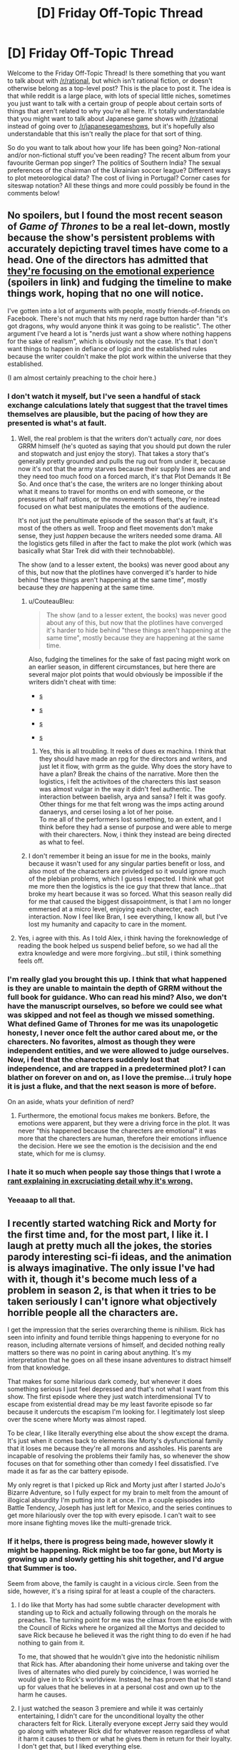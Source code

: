 #+TITLE: [D] Friday Off-Topic Thread

* [D] Friday Off-Topic Thread
:PROPERTIES:
:Author: AutoModerator
:Score: 19
:DateUnix: 1504278461.0
:DateShort: 2017-Sep-01
:END:
Welcome to the Friday Off-Topic Thread! Is there something that you want to talk about with [[/r/rational]], but which isn't rational fiction, or doesn't otherwise belong as a top-level post? This is the place to post it. The idea is that while reddit is a large place, with lots of special little niches, sometimes you just want to talk with a certain group of people about certain sorts of things that aren't related to why you're all here. It's totally understandable that you might want to talk about Japanese game shows with [[/r/rational]] instead of going over to [[/r/japanesegameshows]], but it's hopefully also understandable that this isn't really the place for that sort of thing.

So do you want to talk about how your life has been going? Non-rational and/or non-fictional stuff you've been reading? The recent album from your favourite German pop singer? The politics of Southern India? The sexual preferences of the chairman of the Ukrainian soccer league? Different ways to plot meteorological data? The cost of living in Portugal? Corner cases for siteswap notation? All these things and more could possibly be found in the comments below!


** No spoilers, but I found the most recent season of /Game of Thrones/ to be a real let-down, mostly because the show's persistent problems with accurately depicting travel times have come to a head. One of the directors has admitted that [[http://news.avclub.com/game-of-thrones-director-admits-the-show-s-timeline-is-1798346260][they're focusing on the emotional experience]] (spoilers in link) and fudging the timeline to make things work, hoping that no one will notice.

I've gotten into a lot of arguments with people, mostly friends-of-friends on Facebook. There's not much that hits my nerd rage button harder than "it's got dragons, why would anyone think it was going to be realistic". The other argument I've heard a lot is "nerds just want a show where nothing happens for the sake of realism", which is obviously not the case. It's that I don't want things to happen in defiance of logic and the established rules because the writer couldn't make the plot work within the universe that they established.

(I am almost certainly preaching to the choir here.)
:PROPERTIES:
:Author: alexanderwales
:Score: 28
:DateUnix: 1504283354.0
:DateShort: 2017-Sep-01
:END:

*** I don't watch it myself, but I've seen a handful of stack exchange calculations lately that suggest that the travel times themselves are plausible, but the pacing of how they are presented is what's at fault.
:PROPERTIES:
:Author: ketura
:Score: 15
:DateUnix: 1504285400.0
:DateShort: 2017-Sep-01
:END:

**** Well, the real problem is that the writers don't actually /care,/ nor does GRRM himself (he's quoted as saying that you should put down the ruler and stopwatch and just enjoy the story). That takes a story that's generally pretty grounded and pulls the rug out from under it, because now it's not that the army starves because their supply lines are cut and they need too much food on a forced march, it's that Plot Demands It Be So. And once that's the case, the writers are no longer thinking about what it means to travel for months on end with someone, or the pressures of half rations, or the movements of fleets, they're instead focused on what best manipulates the emotions of the audience.

It's not just the penultimate episode of the season that's at fault, it's most of the others as well. Troop and fleet movements don't make sense, they just /happen/ because the writers needed some drama. All the logistics gets filled in after the fact to make the plot work (which was basically what Star Trek did with their technobabble).

The show (and to a lesser extent, the books) was never good about any of this, but now that the plotlines have converged it's harder to hide behind "these things aren't happening at the same time", mostly because they /are/ happening at the same time.
:PROPERTIES:
:Author: alexanderwales
:Score: 9
:DateUnix: 1504325473.0
:DateShort: 2017-Sep-02
:END:

***** u/CouteauBleu:
#+begin_quote
  The show (and to a lesser extent, the books) was never good about any of this, but now that the plotlines have converged it's harder to hide behind "these things aren't happening at the same time", mostly because they are happening at the same time.
#+end_quote

Also, fudging the timelines for the sake of fast pacing might work on an earlier season, in different circumstances, but here there are several major plot points that would obviously be impossible if the writers didn't cheat with time:

- [[#s][s]]

- [[#s][s]]

- [[#s][s]]

- [[#s][s]]
:PROPERTIES:
:Author: CouteauBleu
:Score: 6
:DateUnix: 1504349719.0
:DateShort: 2017-Sep-02
:END:

****** Yes, this is all troubling. It reeks of dues ex machina. I think that they should have made an rpg for the directors and writers, and just let it flow, with grrm as the guide. Why does the story have to have a plan? Break the chains of the narrative. More then the logistics, i felt the activitoes of the charecters this last season was almost vulgar in the way it didn't feel authentic. The interaction between baelish, arya and sansa? I felt it was goofy. Other things for me that felt wrong was the imps acting around danaerys, and cersei losing a lot of her poise.\\
To me all of the performers lost something, to an extent, and I think before they had a sense of purpose and were able to merge with their charecters. Now, i think they instead are being directed as what to feel.
:PROPERTIES:
:Author: ColeslawHappiness
:Score: 2
:DateUnix: 1504392080.0
:DateShort: 2017-Sep-03
:END:


***** I don't remember it being an issue for me in the books, mainly because it wasn't used for any singular parties benefit or loss, and also most of the characters are privledged so it would ignore much of the plebian problems, which I guess I expected. I think what got me more then the logistics is the ice guy that threw that lance...that broke my heart because it was so forced. What this season really did for me that caused the biggest dissapointment, is that I am no longer emmersed at a micro level, enjoying each charecter, each interaction. Now I feel like Bran, I see everything, I know all, but I've lost my humanity and capacity to care in the moment.
:PROPERTIES:
:Author: ColeslawHappiness
:Score: 1
:DateUnix: 1504392867.0
:DateShort: 2017-Sep-03
:END:


**** Yes, i agree with this. As I told Alex, i think having the foreknowledge of reading the book helped us suspend belief before, so we had all the extra knowledge and were more forgiving...but still, i think something feels off.
:PROPERTIES:
:Author: ColeslawHappiness
:Score: 1
:DateUnix: 1504391295.0
:DateShort: 2017-Sep-03
:END:


*** I'm really glad you brought this up. I think that what happened is they are unable to maintain the depth of GRRM without the full book for guidance. Who can read his mind? Also, we don't have the manuscript ourselves, so before we could see what was skipped and not feel as though we missed something. What defined Game of Thrones for me was its unapologetic honesty, I never once felt the author cared about me, or the charecters. No favorites, almost as though they were independent entities, and we were allowed to judge ourselves. Now, i feel that the charecters suddenly lost that independence, and are trapped in a predetermined plot? I can blather on forever on and on, as I love the premise...i truly hope it is just a fluke, and that the next season is more of before.

On an aside, whats your definition of nerd?
:PROPERTIES:
:Author: ColeslawHappiness
:Score: 2
:DateUnix: 1504391203.0
:DateShort: 2017-Sep-03
:END:

**** Furthermore, the emotional focus makes me bonkers. Before, the emotions were apparent, but they were a driving force in the plot. It was never "this happened because the charecters are emotional" it was more that the charecters are human, therefore their emotions influence the decision. Here we see the emotion is the decisision and the end state, which for me is clumsy.
:PROPERTIES:
:Author: ColeslawHappiness
:Score: 1
:DateUnix: 1504393295.0
:DateShort: 2017-Sep-03
:END:


*** I hate it so much when people say those things that I wrote a [[https://www.reddit.com/r/rational/comments/27cs4s/d_the_nature_of_fiction/][rant explaining in excruciating detail why it's wrong.]]
:PROPERTIES:
:Author: TimTravel
:Score: 2
:DateUnix: 1504732397.0
:DateShort: 2017-Sep-07
:END:


*** Yeeaaap to all that.
:PROPERTIES:
:Author: DaystarEld
:Score: 1
:DateUnix: 1504412188.0
:DateShort: 2017-Sep-03
:END:


** I recently started watching Rick and Morty for the first time and, for the most part, I like it. I laugh at pretty much all the jokes, the stories parody interesting sci-fi ideas, and the animation is always imaginative. The only issue I've had with it, though it's become much less of a problem in season 2, is that when it tries to be taken seriously I can't ignore what objectively horrible people all the characters are.

I get the impression that the series overarching theme is nihilism. Rick has seen into infinity and found terrible things happening to everyone for no reason, including alternate versions of himself, and decided nothing really matters so there was no point in caring about anything. It's my interpretation that he goes on all these insane adventures to distract himself from that knowledge.

That makes for some hilarious dark comedy, but whenever it does something serious I just feel depressed and that's not what I want from this show. The first episode where they just watch interdimensional TV to escape from existential dread may be my least favorite episode so far because it undercuts the escapism I'm looking for. I legitimately lost sleep over the scene where Morty was almost raped.

To be clear, I like literally everything else about the show except the drama. It's just when it comes back to elements like Morty's dysfunctional family that it loses me because they're all morons and assholes. His parents are incapable of resolving the problems their family has, so whenever the show focuses on that for something other than comedy I feel dissatisfied. I've made it as far as the car battery episode.

My only regret is that I picked up Rick and Morty just after I started JoJo's Bizarre Adventure, so I fully expect for my brain to melt from the amount of illogical absurdity I'm putting into it at once. I'm a couple episodes into Battle Tendency, Joseph has just left for Mexico, and the series continues to get more hilariously over the top with every episode. I can't wait to see more insane fighting moves like the multi-grenade trick.
:PROPERTIES:
:Author: trekie140
:Score: 20
:DateUnix: 1504289005.0
:DateShort: 2017-Sep-01
:END:

*** If it helps, there is progress being made, however slowly it might be happening. Rick might be too far gone, but Morty is growing up and slowly getting his shit together, and I'd argue that Summer is too.

Seem from above, the family is caught in a vicious circle. Seen from the side, however, it's a rising spiral for at least a couple of the characters.
:PROPERTIES:
:Author: callmesalticidae
:Score: 14
:DateUnix: 1504293570.0
:DateShort: 2017-Sep-01
:END:

**** I do like that Morty has had some subtle character development with standing up to Rick and actually following through on the morals he preaches. The turning point for me was the climax from the episode with the Council of Ricks where he organized all the Mortys and decided to save Rick because he believed it was the right thing to do even if he had nothing to gain from it.

To me, that showed that he wouldn't give into the hedonistic nihilism that Rick has. After abandoning their home universe and taking over the lives of alternates who died purely by coincidence, I was worried he would give in to Rick's worldview. Instead, he has proven that he'll stand up for values that he believes in at a personal cost and own up to the harm he causes.
:PROPERTIES:
:Author: trekie140
:Score: 12
:DateUnix: 1504295774.0
:DateShort: 2017-Sep-02
:END:


**** I just watched the season 3 premiere and while it was certainly entertaining, I didn't care for the unconditional loyalty the other characters felt for Rick. Literally everyone except Jerry said they would go along with whatever Rick did for whatever reason regardless of what it harm it causes to them or what he gives them in return for their loyalty. I don't get that, but I liked everything else.
:PROPERTIES:
:Author: trekie140
:Score: 5
:DateUnix: 1504311749.0
:DateShort: 2017-Sep-02
:END:


*** In season 3, Rick has been directly and explicitly called out on his behavior at least once, and indirectly addressed by the plot two or three times in ways that weren't just laughed off as black comedy. Rick so far has been unwilling to change, but I think this season is building up to some actual character development. The drama has gotten darker and more intense, but in turn I think there is hope for Rick and his family. So if the drama (and resulting disruption to the escapism) is too much for you, yeah season 3 isn't going to be your thing, but i think there is a light at the end of the tunnel.
:PROPERTIES:
:Author: scruiser
:Score: 10
:DateUnix: 1504297737.0
:DateShort: 2017-Sep-02
:END:

**** I just watched the season 3 premiere and while it was certainly entertaining, I didn't care for the unconditional loyalty the other characters felt for Rick. Literally everyone except Jerry said they would go along with whatever Rick did for whatever reason regardless of what it harm it causes to them or what he gives them in return for their loyalty. I don't get that, but I liked everything else.
:PROPERTIES:
:Author: trekie140
:Score: 3
:DateUnix: 1504308212.0
:DateShort: 2017-Sep-02
:END:

***** Keep going, addressing that is one of the major themes of the season so far.
:PROPERTIES:
:Author: buckykat
:Score: 6
:DateUnix: 1504320690.0
:DateShort: 2017-Sep-02
:END:


*** I don't agree with the others that the characters are "progressing" over the different seasons, especially not "progressing for the better".

They're changing, they're exploring new situations, sometimes they react differently, but they've mostly stayed the same on average since day 1. The only consistent change I've seen is Morty becoming gradually more jaded, more violent, and more willing to hurt and manipulate people for his own ends. That's... I mean, that's valid character development, but it's pretty ugly and sad.

Honestly, I feel like the show is written by people with different, probably incompatible moral outlooks with different conclusions about who Rick is and what he's worth. At the end of "Pick Rick", the therapist calls him out on using his intellect to justify hurting his family. At the end of "Vindicators", they let the villain get away, Rick goes "whatever, I never suffer from lasting negative consequences for my choices anyway", and Morty discards his dominator shirt like he's learned an important lesson when Rick /murdered his childhood heroes/.

I don't know. One the one hand, the show is clearly written by people who know what abusive behavior looks like, and it /is/ self-aware about the hypocrisy sometimes, but it... never really addresses it? The therapist episode is the closest it went to that. Honestly, it'd have been fine if the episode ended with the family in the car, after the therapist speech; but then we have a post-credit scene where Rick is awesome again, and says "That is the reason I don't go to therapy", and it feels like the whole episode was for nothing.

Rick gets his way too often is what I'm saying.
:PROPERTIES:
:Author: CouteauBleu
:Score: 6
:DateUnix: 1504350996.0
:DateShort: 2017-Sep-02
:END:

**** I agree, but I have trouble accusing the show of not delivering on what it's always promised. Rick has always been a belligerent asshole that hurts everyone around him and gets what he wants anyway because he's so narratively powerful that nothing can seriously threaten him. His family has always been unusually accepting of this without trying to rationalize it because they are all kind of crazy and pretty stupid.

This set up was engaging because it acted as a vehicle for dark comedy and imaginative adventures. It's to sci-fi what Archer was to James Bond. I eventually stopped watching Archer, but I was always more of a fan of the sardonic wit than the raunchy humor so when the latter took more prominence I wasn't enjoying myself anymore. For me, Rick and Morty hasn't stopped being entertaining in the ways it was before.
:PROPERTIES:
:Author: trekie140
:Score: 5
:DateUnix: 1504365094.0
:DateShort: 2017-Sep-02
:END:


**** u/MrCogmor:
#+begin_quote
  Honestly, I feel like the show is written by people with different, probably incompatible moral outlooks with different conclusions about who Rick is and what he's worth. At the end of "Pick Rick", the therapist calls him out on using his intellect to justify hurting his family. At the end of "Vindicators", they let the villain get away, Rick goes "whatever, I never suffer from lasting negative consequences for my choices anyway", and Morty discards his dominator shirt like he's learned an important lesson when Rick murdered his childhood heroes.
#+end_quote

I don't see how these are incompatible. Both episodes show Rick as a horrible human being. The Vindicators were also terrible people and that episode ruined Morty's faith in them. IIRC the Vindicators largely killed themselves by deciding to argue instead of scoring points when failing to score points activated the death trap. Morty already knew Rick was an asshole throughout the episode and lost more trust in him when he got the Noot-Noot video.

Rick gets his way often because the Rick & Morty universe has no karmic justice. It is cynical and emotionally realistic. Rick didn't have a sudden character changing revelation from the therapist's speech because that kind of thing rarely happens in real life. In real life if you made someone with narcissism go to a therapist and listen to a lecture on their faults that person would likely react the same way that Rick did. (without the super-science of course)
:PROPERTIES:
:Author: MrCogmor
:Score: 4
:DateUnix: 1504361977.0
:DateShort: 2017-Sep-02
:END:

***** I see your point, but I think describing the show as "realistic" is utterly the wrong point to make. Even if Rick's behavior does reflect a real-world occurrence, that doesn't make the show more enjoyable to watch. It would also be realistic for Rick to die of liver problems due to his alcoholism or just be too inebriated to defend himself, but that's not what the audience or creators want to happen so it doesn't.
:PROPERTIES:
:Author: trekie140
:Score: 3
:DateUnix: 1504364330.0
:DateShort: 2017-Sep-02
:END:

****** I qualified by saying emotionally realistic. You obviously can't call it realistic as a whole when guy turns himself into a pickle ninja to get out of therapy. Rick probably replaces his liver semi-regularly, has a robotic replacement or fixes the damage with nanobots. (though Ricks presumably die a lot in other timelines just not the one we are following because Ricks seems to have a poor self-preservation instinct in general)

Part of the thematic elements of Rick & Morty is that it doesn't pull punches. Making bad things happen to bad people to satisfy viewers sense of justice goes entirely against the thematic underpinnings of the show. The universe has no sense of justice, religions are arbitrary and misguided, you need to take control of your own destiny.
:PROPERTIES:
:Author: MrCogmor
:Score: 2
:DateUnix: 1504370304.0
:DateShort: 2017-Sep-02
:END:


*** u/deleted:
#+begin_quote
  The only issue I've had with it, though it's become much less of a problem in season 2, is that when it tries to be taken seriously I can't ignore what objectively horrible people all the characters are.

  I get the impression that the series overarching theme is nihilism.
#+end_quote

And this is why I just can't watch a lot of TV these days.

#+begin_quote
  My only regret is that I picked up Rick and Morty just after I started JoJo's Bizarre Adventure, so I fully expect for my brain to melt from the amount of illogical absurdity I'm putting into it at once.
#+end_quote

Ssshhhh sshhhh let it happen. This is training in the one true logic of the universe: absurdity and hot-bloodedness. You got through /Gurren Lagann/, you can get through this.

#+begin_quote
  I'm a couple episodes into Battle Tendency, Joseph has just left for Mexico, and the series continues to get more hilariously over the top with every episode.
#+end_quote

Wait until you see him cross-dress to get into the Nazi base where they're keeping the super-vampire ubermenschen from the Stone Ages.

#+begin_quote
  I can't wait to see more insane fighting moves like the multi-grenade trick.
#+end_quote

Crazy tricks in fights basically becomes the theme of Jojo from here on out, if it wasn't already from the beginning.
:PROPERTIES:
:Score: 7
:DateUnix: 1504359812.0
:DateShort: 2017-Sep-02
:END:

**** The crossdressing was...oddly underwhelming. Maybe it's because I knew the scene was coming, but I cringed rather than laughed. However, the pillarmen's abilities were plenty bizarre, which is exactly what I wanted. [[https://youtu.be/SJTbNiFcbzg][SuperEyepatchWolf laid out the differences between Jonathan and Joseph's fighting styles in this video]].

Jonathan was capable of thinking tactically, but ultimately overwhelmed his opponents through brute force and gentlemanly bravado. Joseph, on the other hand, is able to predict his opponents' moves and misdirect their attention so he can pull sleight of hand tricks. This shift in focus towards mental abilities is what led to the introduction of Stands.
:PROPERTIES:
:Author: trekie140
:Score: 2
:DateUnix: 1504366155.0
:DateShort: 2017-Sep-02
:END:


**** I'm sure this isn't your intention, but you're kind of selling me on JJBA.
:PROPERTIES:
:Author: callmesalticidae
:Score: 2
:DateUnix: 1504401630.0
:DateShort: 2017-Sep-03
:END:

***** That was 110% my intention!
:PROPERTIES:
:Score: 2
:DateUnix: 1504412248.0
:DateShort: 2017-Sep-03
:END:


***** [[https://www.reddit.com/r/rational/comments/6vz27p/d_friday_offtopic_thread/dm432zg][Here's my pitch for it.]]
:PROPERTIES:
:Author: trekie140
:Score: 2
:DateUnix: 1504482406.0
:DateShort: 2017-Sep-04
:END:


** Weekly update on the [[https://docs.google.com/document/d/11QAh61C8gsL-5KbdIy5zx3IN6bv_E9UkHjwMLVQ7LHg/edit?usp=sharing][hopefully rational]] roguelike [[https://www.youtube.com/watch?v=kbyTOAlhRHk][immersive sim]] Pokemon Renegade, as well as the associated engine and tools. [[https://docs.google.com/document/d/1EUSMDHdRdbvQJii5uoSezbjtvJpxdF6Da8zqvuW42bg/edit?usp=sharing][Handy discussion links and previous threads here]].

--------------

Hoo boy.  It feels like a crap ton of coding work was done this week, even though some of it turned out to be burned up on designs that didn't work out, but such is life.

Last week, I was in the middle of getting stats to a working point, and I think at this point the building blocks are conclusively finished, barring bugfixes and potential optimizations.  There is a Stat object for each numeric type in C# (ByteStat, IntStat, FloatStat and so on), and all of them can be used with each other and the primitive numeric types in calculations.

For instance, if I instantiate an IntStat x, I can manipulate it by doing

   x += 10;

instead of doing

   x.Set(x.Value + 10);

This is definitely worth the effort that it took to get the code templates right.  Oh, and final count resulted in three code templates, one each for the stats, tests, and benchmarks.  The stat template is 228 lines and expands to 11,623 lines (roughly 1,000 lines per stat); the benchmark is a modest 110 lines that unfolds to 1,858, and the tests template is 142 lines that balloons to 16,929 lines.  

Unit testing is actually a very legitimate application of the code templates.  Usually my patience wears pretty thin in writing repetitive tests that cover ever more edge cases, but in cases like this where there's a systematic, repetitive test space?  I can brute force it!  Within the tests are a function for each combination of every stat, primitive, and mathematical operator.  FloatStat_Add_Float, FloatStat_Add_FloatStat, FloatStat_Add_Int, FloatStat_Add_IntStat, and so on, resulting in 1,936 tests spanning all of the possible applications of this code.  And it's useful!  As I tweaked and refactored things over the weekend, I frequently broke huge swathes of tests with small changes; it was useful to see both the scope of the damage (“hmm, 250 tests are failing, and they're all related to X”), but also the validation that they /all/ pass again once I fix the bug.  

The benchmarks were intended for use mostly to compare the performance of these base numeric stats and what I was calling a HybridStat, which was essentially a fixed-point long integer.  [[https://docs.google.com/spreadsheets/d/1ptSlwYGYw6vecrw3PEFks0pDf1Vkhv8Yy8ZbsDJcKyU/edit?usp=sharing][The results are listed here]], showing somewhere around a 150x slowdown when using the stat objects in math compared to just using the primitive they are based on.  Considering that this boils down to performing 6.25 million math operations in a second as opposed to 2 billion, I think it's acceptable, especially since most uses of the operators are going to be mostly one-offs done during modded move calculations, which is going to be dwarfed by other aspects of moves.

Anyway, the HybridStat was eventually pointed out to me to be more trouble than it's worth.  Essentially, rather than doing so much work having a long act like a float without the associated floating point errors that come along with it (and still act like an integer while still including even division), it was pointed out that we can abandon the assumption of “1 move use = 1 EV” and bump that up to “1 move use = 1000 EVs” and it essentially fixes the problem.  Considering that it's mostly a behind-the-scenes change, I think it's acceptable.

([[http://i.imgur.com/a75oeKS.png][But I had had]] so much [[http://i.imgur.com/lB356fs.png][success optimizing it!]] A shame.)

--------------

With stats in place, I started working on Species/Creature/Unit, which are more associated with Renegade than they are XGEF, so it's been the first real use of the System/Mod split.  As a result, I've had to start fleshing out the JSON serializer (a tool that converts in-code objects to JSON and back) and figure out exactly how assets are loaded.  

Currently I'm leaning towards a two-sided approach when it comes to requesting assets.  First, various Loaders are instantiated at the start of the game that report on what files are available (a DiskLoader checks the physical disk for files in the right place, a NetworkLoader calls a website API and gets a list of files, etc etc).  These registered files are then translated to a purely relative virtual file structure index: for instance, a system might request information on the Charizard species by requesting “core/units/Charizard.pkmn”, while another might ask for “core/items/potion.item”.  

Mods and game code doesn't have to worry about the fact that Charizard is located at C:/Documents and Settings/ketura/Documents/test/Renegade/data/core/units/Charizard.pkmn, nor does it have to worry about Potion being at [[http://www.pokefan.com/RenegadeFilesMirror/CoolItemMod?request=core%2Fitems%2Fpotion.item.json&version=1.2]] . All they do is request the simple relative file, and then the AssetIndex looks up what loader registered the file and tells it to cough it up.  

So that's one side.  The other is permitting Loaders to register entire empty folders, which can allow for arbitrary “file” data.  For instance, perhaps someone decides to make an infinite world mod (Renegade will be fixed-size).  They can have a MapLoader register the “core/map” folder entirely, so when some system requests information on “core/map/x10y32z40.chunk”, the MapLoader is asked to “load” this file, which in reality is actually generating the chunk on the fly.

Between these two applications, I think that everything asset-related will be covered. We'll see how it goes over the next week or so.

--------------

Oh, and I've fixed an oversight:  The XGEF repository was still private, [[https://bitbucket.org/ketura/xgef/overview][which I have now fixed]].  Feel free to poke around it if you're technically inclined, just be aware that I occasionally commit broken code (as I did last night) and that organization frequently changes on a whim.

--------------

If you would like to help contribute, or if you have a question or idea that isn't suited to comment or PM, then feel free to request access to the [[/r/PokemonRenegade]] subreddit.  If you'd prefer real-time interaction, join us [[https://discord.gg/sM99CF3][on the #pokengineering channel of the /r/rational Discord server]]!  
:PROPERTIES:
:Author: ketura
:Score: 17
:DateUnix: 1504292194.0
:DateShort: 2017-Sep-01
:END:

*** IIRC you're intending for this to be an engine that can be repurposed toward other games as well when you're done. Am I remembering correctly?

If so, will art creation be necessary or will it be possible to run a text-only game on the engine?
:PROPERTIES:
:Author: callmesalticidae
:Score: 6
:DateUnix: 1504293731.0
:DateShort: 2017-Sep-01
:END:

**** Yes, the hope is that once I've washed my hands of Renegade I can take the bulk of XGEF with me, and I'm building it accordingly.

Text only games should be quite doable, and in fact the first several iterations of combat will be command line before I futz about with visuals. The idea is to keep the "server" and "client" as separate from one another as possible, so how the client renders the window ought to be mostly immaterial to the server. There will be a handful of soft exceptions (such as defining GUI elements), but for the most part the server (and XGEF in general) will be mostly hands-off in that regard.
:PROPERTIES:
:Author: ketura
:Score: 8
:DateUnix: 1504295110.0
:DateShort: 2017-Sep-02
:END:

***** Nice. Have you decided what kind of license will be applied to the engine? I didn't see anything about that, but I'm on a phone so I might just be overlooking it.

(If not, then I recommend something at least as stringent as Creative Commons Attribution-ShareAlike, so people know where the engine came from and have to "pay it forward." It's what I use for a lot of my work.)
:PROPERTIES:
:Author: callmesalticidae
:Score: 3
:DateUnix: 1504295624.0
:DateShort: 2017-Sep-02
:END:

****** Engines (and code in general) are a bit interesting when it comes to licensing. On the one hand, yes, credit for my work is nice. On the other hand, you don't put up a billboard in front of your house saying BUILT USING DEWALT POWER TOOLS, and it's a very similar thing.

At the end of the day, a share-alike license (such as the GPL v3) tends to have a stigma of being "infectious"...if you use the GPL code in your project, now the rest of your project is forced to be GPL, which usually precludes being able to successfully commercialize the program, and I don't want that (neither for myself nor others).

I will probably end up using the MIT license as I have done for the majority of the code I have worked on for side projects. It's basically as loose a restriction as one can get without actually releasing it into the public domain: use it, remix it, sell it, whatever, just don't call it yours when it ain't.

EDIT: oh, and thanks for the reminder. I'll put up licensing and a Readme later tonight.
:PROPERTIES:
:Author: ketura
:Score: 6
:DateUnix: 1504296899.0
:DateShort: 2017-Sep-02
:END:

******* I'd encourage you to look at the LGPL - it's basically a non infectious version that keeps the engine open but allows anyone to use it for anything.
:PROPERTIES:
:Author: PeridexisErrant
:Score: 5
:DateUnix: 1504306429.0
:DateShort: 2017-Sep-02
:END:

******** What's the advantage over MIT?
:PROPERTIES:
:Author: ketura
:Score: 3
:DateUnix: 1504307322.0
:DateShort: 2017-Sep-02
:END:

********* It ensures that downstream work on XGEF stays open source, without requiring that games built with XGEF have any particular license (or be open at all).

I think this is a better match for what you want from the project than letting private forks of XGEF proliferate without any sharing.
:PROPERTIES:
:Author: PeridexisErrant
:Score: 5
:DateUnix: 1504309246.0
:DateShort: 2017-Sep-02
:END:

********** After chewing on this for a couple days, I think I'm going to stick with MIT. I mean, I highly doubt that this is going to end up used in any huge capacity by anyone but me, and if the number and type of arguments I've had concerning its design are any indication, it's not going to be super popular with other programmers (doesn't help that I'm not S-class in coding either). But in the event that someone comes along and loves it just enough to make a private fork, then more power to them. They're probably going to change a bunch of shit I don't like, so who cares if they don't rerelease it?

But putting aside the likely outcome, worst case as pertains to licensing is that EA or someone comes along and likes what I've built, so they take it, build on it, and use it in Battlefield40k or whatever and never release the modifications they made. I don't really get fanfare for writing a crucial portion of a AAA game, and they never have to give back nor put in the man hours to build it from scratch. This is the same practical result that would happen with just about any other open source licensing, too; what, am I going to sue them for violating the GPL? Would make a great story but not one I'd like to experience.

Plus, with MIT I can always change my mind later on, but once I've used a GPL variant I'm pretty well stuck with it.
:PROPERTIES:
:Author: ketura
:Score: 2
:DateUnix: 1504486716.0
:DateShort: 2017-Sep-04
:END:

*********** I disagree with but strongly support this decision - it's your project and you can use whatever license you want to :)

Final notes:

- If you switch from MIT to (L)GPL, you still have to retain the text of the MIT license unless all copyright holders agree (ie all contributors, if any)
- You can trivially switch from (L)GPL to MIT or any other license - including none at all - with the agreement of all copyright holders.
- I would use the Apache License over MIT - they're basically identical except for patent clauses. (because the MIT license was written before software could be patented in the USA, a terrible decision with appalling consequences)
:PROPERTIES:
:Author: PeridexisErrant
:Score: 2
:DateUnix: 1504489842.0
:DateShort: 2017-Sep-04
:END:

************ Hrrm, I hadn't considered the patent angle (I'd mostly been ruminating over copyleft vs permissive). After wikiwalking for a bit, I can see the potential importance of needing to avoid situations where some random pull request results in a patent issue, especially considering Renegade's subject matter. I still don't think it's /likely/ to be an issue, but when the cost of prevention is changing what bytes I stick in a license file, it'd be irresponsible not to. I'll go with Apache.

(Shame that the thing is like ten times longer and harder to read than MIT, tho. I do appreciate brevity over legalese.)

I didn't know about the changing license thing, but that makes sense upon reflection. Thanks for all the input! Learned lots of good info due to your posting.
:PROPERTIES:
:Author: ketura
:Score: 1
:DateUnix: 1504492241.0
:DateShort: 2017-Sep-04
:END:

************* Glad I could help :)
:PROPERTIES:
:Author: PeridexisErrant
:Score: 2
:DateUnix: 1504493092.0
:DateShort: 2017-Sep-04
:END:


*** u/eternal-potato:
#+begin_quote
  There is a Stat object for each numeric type in C# (ByteStat, IntStat, FloatStat and so on)
#+end_quote

*shudder* I am not fluent in C#, but why isn't it just generic =Stat<T>=?
:PROPERTIES:
:Author: eternal-potato
:Score: 3
:DateUnix: 1504304562.0
:DateShort: 2017-Sep-02
:END:

**** This was horribly frustrating for me as well, believe you me (tho I guess I discovered t4 as a result, so we'll call it a wash). Basically, in c# generics are as strongly typed as possible, and since there's no constraint that you can put on T to indicate "this is a primitive numeric", you can't do things like add two Ts together, or perform any math at all within the Stat<T> class, or even so much as cast to other numeric types or other Stat<T>s, since the compiler has no way of knowing at compile time that T will always have those functions.

I /could/ have just left it at Stat<T>, but I didn't like the idea of all stat math needing to operate on MyStat.Value instead of just MyStat. I wanted the implicit casting where it made sense, and I also wanted to overload the mathematical operators, but since I can't do math on a T, well...the only other option was a hard coded IntStat etc.

(Or wrappers, but that just pushes the exact same issue one level deeper in the abstraction.)

Fortunately since it's all generated from a single code template, I don't have to /maintain/ 11 different instances of this freakshow class, merely the one metaprogram.
:PROPERTIES:
:Author: ketura
:Score: 3
:DateUnix: 1504311254.0
:DateShort: 2017-Sep-02
:END:

***** u/DrunkenQuetzalcoatl:
#+begin_example
  class Stats {
      public dynamic value;
      public Stats(dynamic value) {
          this.value = value;
      }
      public static Stats operator +(Stats a, dynamic b) {
          return new Stats(a.value + b);
      }
  }
#+end_example

You lose compile time checks for the operators of course. I don't know if that is acceptable for your projects needs.
:PROPERTIES:
:Author: DrunkenQuetzalcoatl
:Score: 5
:DateUnix: 1504312868.0
:DateShort: 2017-Sep-02
:END:

****** Well shit, I had forgotten about dynamic. I'll take a look and see if it will work over the weekend, but I'm a bit leery of introducing even more runtime-only errors (since mods are mods).
:PROPERTIES:
:Author: ketura
:Score: 2
:DateUnix: 1504323070.0
:DateShort: 2017-Sep-02
:END:


** Hey, it's Friday already! Also, I'm in Korea now! (Keimyung University, Daegu; will probably link a blog entry here soon)

Anyone knows a good, cheap Korean phone service provider? I already have a smartphone, and I need 3G/4G/whatever, actual phone calls optional. Emphasis on cheap (at worst I can always use the school wi-fi).
:PROPERTIES:
:Author: CouteauBleu
:Score: 9
:DateUnix: 1504281466.0
:DateShort: 2017-Sep-01
:END:


** Saw Miss Sloane in Netflix the other day. Wow. Highly recommended. Best iteration of the "magnificent bastard" trope I've seen in a movie in a long time. Best political drama also. Very rational, like if skitter and tattletale had a child who became a lobbyist. I think it's right up this subs alley.
:PROPERTIES:
:Author: GlueBoy
:Score: 10
:DateUnix: 1504291969.0
:DateShort: 2017-Sep-01
:END:

*** Thanks for the recommendation! We really enjoyed Designated Survivor (not super Rational but fun) so maybe we'll end up embroiled in a series of political dramas now. We'll have to check it out. :)
:PROPERTIES:
:Author: MagicWeasel
:Score: 5
:DateUnix: 1504314841.0
:DateShort: 2017-Sep-02
:END:

**** I'll try that too, then. An exchange of recs.
:PROPERTIES:
:Author: GlueBoy
:Score: 3
:DateUnix: 1504315230.0
:DateShort: 2017-Sep-02
:END:

***** It's just got the very good premise of an independent candidate being designated survivor and there's a terrorist attack and now he's president all of a sudden. I've never seen 24 but my partner says it has a lot of 24 vibes (it's starring Keither Sutherland).

I also enjoyed Travelers, but it's not Rational again; I probably only like it because it's got a lot of Stargate DNA and it shows.
:PROPERTIES:
:Author: MagicWeasel
:Score: 3
:DateUnix: 1504315394.0
:DateShort: 2017-Sep-02
:END:


** =<span class="rhetorical_question">=Have you read /[[http://np.reddit.com/r/rational/comments/5w27a3][Conned Again, Watson]]/ yet?=</span>=

--------------

[[http://np.reddit.com/r/KotakuInAction/comments/6wscnf/vice_pepe_the_frogs_creator_gets_altright/dmavm3n/?context=9][An interesting idea]] for a [[https://www.fanfiction.net/book/Redwall/?&srt=1&lan=1&r=10][/Redwall/ fanfiction]] story

(I wonder whether anyone has written a story depicting /Redwall/ from the "vermin" point of view. Where are all the noncombatant rats, weasels, ferrets, etc.?)

--------------

=<div class="half_joking_i_guess">=The only [[http://np.reddit.com/r/rational/comments/6vz27p/d_friday_offtopic_thread/dm512ge/?context=9]["friendship"]] worth having /is/ [[https://www.fimfiction.net/story/238368][mind control]], [[/u/eaturbrainz][u/eaturbrainz]]. Why do you deny it? [[http://www.ckiiwiki.com/Prestige][Prestige]] gained from signaling false virtue is nothing but a farce. Why not [[http://np.reddit.com/r/rational/comments/48akta/d_monday_general_rationality_thread/d0ii4d6/?context=9][get it off your chest]]? (You)s are ambrosia and downvotes are nectar, you know.

*ADMIT IT.*=</div>=

(Funnily enough, the linked story focuses on /consensual erotic/ hypnosis, and has rather little to do with /coercion or friendship/, IIRC, despite its title.)
:PROPERTIES:
:Author: ToaKraka
:Score: 6
:DateUnix: 1504282127.0
:DateShort: 2017-Sep-01
:END:

*** * BURN THE HERETIC!
  :PROPERTIES:
  :CUSTOM_ID: burn-the-heretic
  :END:
:PROPERTIES:
:Score: 10
:DateUnix: 1504287956.0
:DateShort: 2017-Sep-01
:END:


** For minor accountability purposes, I think I might start writing a werewolf story (length to be determined) and put my vampire story on the backburner for a bit (my coauthor has been unavailable so I figure why not do something that doesn't require her input? And I REALLY want to do something with My Werewolves, because I don't think there's a take quite like them).

I'm trying to work out a plot, so we'll see how we go. Got two main characters (the story may only end up being about one), but I need to work out a conflict that happens. It'll probably be a social conflict. Anyone have any resources for that sort of thing? I'm hoping to write this as rational from the ground up, so especially any (preferably short) rational stories that include social conflict/issues/etc as a central issue.
:PROPERTIES:
:Author: MagicWeasel
:Score: 2
:DateUnix: 1504315277.0
:DateShort: 2017-Sep-02
:END:

*** What makes your werewolves unique?
:PROPERTIES:
:Author: dinoseen
:Score: 2
:DateUnix: 1505640344.0
:DateShort: 2017-Sep-17
:END:

**** I'm going to do that really annoying thing that super vain people do and say I don't want to reveal it until it's finished, just because I think it's /so cool/ that I want it to be a surprise?

In addition to their Very Unique Stuff, they have a different "personality" to pulp werewolves: they have a nurturing, caring, egalitarian society rather than all that unscientific "alpha wolf" crap.
:PROPERTIES:
:Author: MagicWeasel
:Score: 1
:DateUnix: 1505640647.0
:DateShort: 2017-Sep-17
:END:


** Ofcourse as always i am late to the thread because i usually dont see it nor seek it but i wanted to ask do any of you watch anime ?

Lately i have caught up to "Re:creators" and i am beyond frustrated with the show that could have been really great. Writers like urobuchi gen and that author of black lagoon also the music score was done by hiroyuki sawano. It had potential to be a truly game changing serie but the amount of stupidity i see there sometimes is...baffling

thoughts ?
:PROPERTIES:
:Author: IgonnaBe3
:Score: 1
:DateUnix: 1504352149.0
:DateShort: 2017-Sep-02
:END:

*** You should check out the [[/r/rational]] discord channel, there's usually some anime discussion going on there :) I haven't seen re:creators personally, working my way through Kill La Kill at the moment.
:PROPERTIES:
:Author: DaystarEld
:Score: 4
:DateUnix: 1504412019.0
:DateShort: 2017-Sep-03
:END:

**** thanks, I will!
:PROPERTIES:
:Author: IgonnaBe3
:Score: 2
:DateUnix: 1504435957.0
:DateShort: 2017-Sep-03
:END:


*** Haven't been watching it, sorry.
:PROPERTIES:
:Score: 1
:DateUnix: 1504359634.0
:DateShort: 2017-Sep-02
:END:

**** ok... ?

got some anime centered topic then ?
:PROPERTIES:
:Author: IgonnaBe3
:Score: 1
:DateUnix: 1504365096.0
:DateShort: 2017-Sep-02
:END:


** So, I have an image of someone cutting themselves, and then converting the blood that flows out into fire that they can then control. I feel like this is from some sort of media, but I'm not sure what (maybe Naruto). If it's not, I'll probably use it in something at some point. Anyone heard of this power before?
:PROPERTIES:
:Author: B_E_H_E_M_O_T_H
:Score: 1
:DateUnix: 1504410038.0
:DateShort: 2017-Sep-03
:END:

*** [[http://powerlisting.wikia.com/wiki/Fire_Blood]]
:PROPERTIES:
:Author: DrunkenQuetzalcoatl
:Score: 2
:DateUnix: 1504410515.0
:DateShort: 2017-Sep-03
:END:

**** Well shit, thanks. I tried looking it up via google, but didn't find that page for some reason.

Edit: the specific thing I was thinking of was Deadman Wonderland, although it still doesn't fit exactly what I thought.
:PROPERTIES:
:Author: B_E_H_E_M_O_T_H
:Score: 1
:DateUnix: 1504410812.0
:DateShort: 2017-Sep-03
:END:

***** The Lady Maria boss fight in Bloodborne?
:PROPERTIES:
:Author: dinoseen
:Score: 1
:DateUnix: 1505640273.0
:DateShort: 2017-Sep-17
:END:
